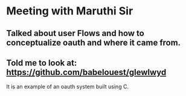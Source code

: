 * Meeting with Maruthi Sir

** Talked about user Flows and how to conceptualize oauth and where it came from.

** Told me to look at: https://github.com/babelouest/glewlwyd
It is an example of an oauth system built using C.
